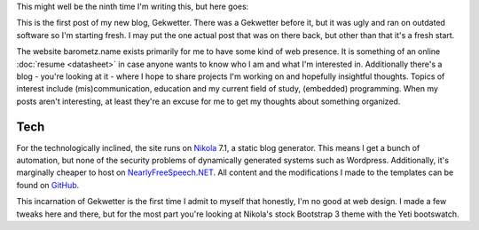 .. title: Inaugural
.. slug: inaugural
.. date: 2015-02-21 15:55:37 UTC+01:00
.. tags: meta
.. link: 
.. description: The grand opening of Gekwetter mark 2
.. type: text

This might well be the ninth time I'm writing this, but here goes:

This is the first post of my new blog, Gekwetter.  There was a Gekwetter
before it, but it was ugly and ran on outdated software so I'm starting fresh.
I may put the one actual post that was on there back, but other than that it's
a fresh start.

The website barometz.name exists primarily for me to have some kind of web
presence.  It is something of an online :doc:`resume <datasheet>` in case
anyone wants to know who I am and what I'm interested in.  Additionally
there's a blog - you're looking at it - where I hope to share projects I'm
working on and hopefully insightful thoughts.  Topics of interest include
(mis)communication, education and my current field of study, (embedded)
programming.  When my posts aren't interesting, at least they're an excuse for
me to get my thoughts about something organized.

Tech
====
For the technologically inclined, the site runs on `Nikola
<http://getnikola.com>`_ 7.1, a static blog generator.  This means I get a
bunch of automation, but none of the security problems of dynamically
generated systems such as Wordpress.  Additionally, it's marginally cheaper to
host on `NearlyFreeSpeech.NET <https://www.nearlyfreespeech.net>`_.  All
content and the modifications I made to the templates can be found on `GitHub
<https://github.com/barometz/gekwetter>`_.

This incarnation of Gekwetter is the first time I admit to myself that
honestly, I'm no good at web design.  I made a few tweaks here and there, but
for the most part you're looking at Nikola's stock Bootstrap 3 theme with the
Yeti bootswatch.
